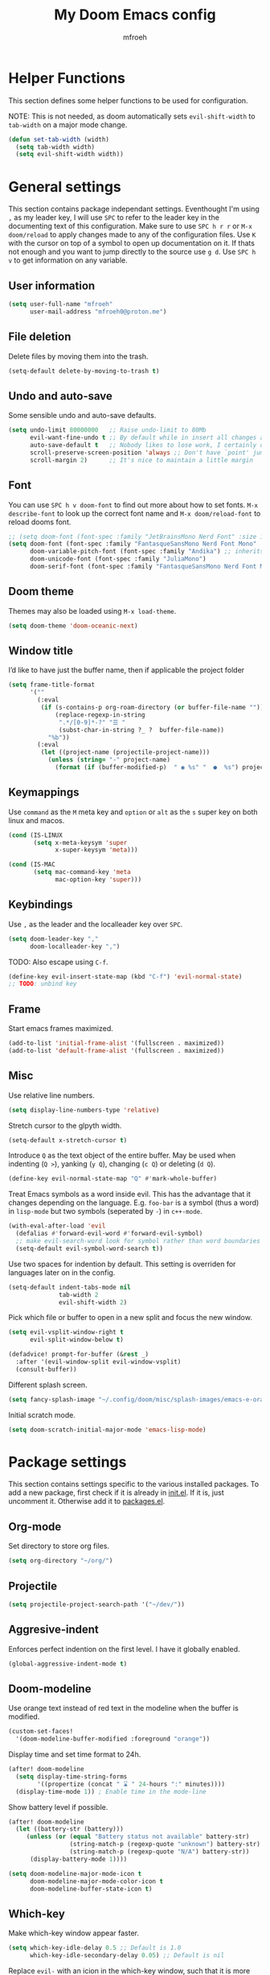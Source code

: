 #+title: My Doom Emacs config
#+author: mfroeh

* Helper Functions
This section defines some helper functions to be used for configuration.

NOTE: This is not needed, as doom automatically sets =evil-shift-width= to =tab-width= on a major mode change.
#+begin_src emacs-lisp
(defun set-tab-width (width)
  (setq tab-width width)
  (setq evil-shift-width width))
#+end_src

* General settings
This section contains package independant settings.
Eventhought I'm using =,= as my leader key, I will use =SPC= to refer to the leader key in the documenting text of this configuration.
Make sure to use =SPC h r r= or =M-x doom/reload= to apply changes made to any of the configuration files.
Use =K= with the cursor on top of a symbol to open up documentation on it.
If thats not enough and you want to jump directly to the source use =g d=.
Use =SPC h v= to get information on any variable.

** User information
#+begin_src emacs-lisp
(setq user-full-name "mfroeh"
      user-mail-address "mfroeh0@proton.me")
#+end_src
** File deletion
Delete files by moving them into the trash.
#+begin_src emacs-lisp
(setq-default delete-by-moving-to-trash t)
#+end_src
** Undo and auto-save
Some sensible undo and auto-save defaults.
#+begin_src emacs-lisp
(setq undo-limit 80000000   ;; Raise undo-limit to 80Mb
      evil-want-fine-undo t ;; By default while in insert all changes are one big blob. Be more granular
      auto-save-default t   ;; Nobody likes to lose work, I certainly don't
      scroll-preserve-screen-position 'always ;; Don't have `point' jump around
      scroll-margin 2)      ;; It's nice to maintain a little margin
#+end_src

** Font
You can use =SPC h v doom-font= to find out more about how to set fonts.
=M-x describe-font= to look up the correct font name and =M-x doom/reload-font= to reload dooms font.
#+begin_src emacs-lisp
;; (setq doom-font (font-spec :family "JetBrainsMono Nerd Font" :size 16))
(setq doom-font (font-spec :family "FantasqueSansMono Nerd Font Mono" :size 20)
      doom-variable-pitch-font (font-spec :family "Andika") ;; inherits the :size from doom-font
      doom-unicode-font (font-spec :family "JuliaMono")
      doom-serif-font (font-spec :family "FantasqueSansMono Nerd Font Mono" :weight 'light))

#+end_src

** Doom theme
Themes may also be loaded using =M-x load-theme=.
#+begin_src emacs-lisp
(setq doom-theme 'doom-oceanic-next)
#+end_src

** Window title
I’d like to have just the buffer name, then if applicable the project folder
#+begin_src emacs-lisp
(setq frame-title-format
      '(""
        (:eval
         (if (s-contains-p org-roam-directory (or buffer-file-name ""))
             (replace-regexp-in-string
              ".*/[0-9]*-?" "☰ "
              (subst-char-in-string ?_ ?  buffer-file-name))
           "%b"))
        (:eval
         (let ((project-name (projectile-project-name)))
           (unless (string= "-" project-name)
             (format (if (buffer-modified-p)  " ◉ %s" "  ●  %s") project-name))))))
#+end_src

** Keymappings
Use =command= as the =M= meta key and =option= or =alt= as the =s= super key on both linux and macos.
#+begin_src emacs-lisp
(cond (IS-LINUX
       (setq x-meta-keysym 'super
             x-super-keysym 'meta)))

(cond (IS-MAC
       (setq mac-command-key 'meta
             mac-option-key 'super)))
#+end_src

** Keybindings
Use =,= as the leader and the localleader key over =SPC=.
#+begin_src emacs-lisp
(setq doom-leader-key ","
      doom-localleader-key ",")
#+end_src

TODO: Also escape using =C-f=.
#+begin_src emacs-lisp
(define-key evil-insert-state-map (kbd "C-f") 'evil-normal-state)
;; TODO: unbind key
#+end_src

** Frame
Start emacs frames maximized.
#+begin_src emacs-lisp
(add-to-list 'initial-frame-alist '(fullscreen . maximized))
(add-to-list 'default-frame-alist '(fullscreen . maximized))
#+end_src
** Misc
Use relative line numbers.
#+begin_src emacs-lisp
(setq display-line-numbers-type 'relative)
#+end_src

Stretch cursor to the glpyth width.
#+begin_src emacs-lisp
(setq-default x-stretch-cursor t)
#+end_src

Introduce =Q= as the text object of the entire buffer.
May be used when indenting (=Q >=), yanking (=y Q=), changing (=c Q=) or deleting (=d Q=).
#+begin_src emacs-lisp
(define-key evil-normal-state-map "Q" #'mark-whole-buffer)
#+end_src

Treat Emacs symbols as a word inside evil.
This has the advantage that it changes depending on the language.
E.g. =foo-bar= is a symbol (thus a word) in =lisp-mode= but two symbols (seperated by =-=) in =c++-mode=.
#+begin_src emacs-lisp
(with-eval-after-load 'evil
  (defalias #'forward-evil-word #'forward-evil-symbol)
  ;; make evil-search-word look for symbol rather than word boundaries
  (setq-default evil-symbol-word-search t))
#+end_src

Use two spaces for indention by default.
This setting is overriden for languages later on in the config.
#+begin_src emacs-lisp
(setq-default indent-tabs-mode nil
              tab-width 2
              evil-shift-width 2)
#+end_src

Pick which file or buffer to open in a new split and focus the new window.
#+begin_src emacs-lisp
(setq evil-vsplit-window-right t
      evil-split-window-below t)

(defadvice! prompt-for-buffer (&rest _)
  :after '(evil-window-split evil-window-vsplit)
  (consult-buffer))
#+end_src

Different splash screen.
#+begin_src emacs-lisp
(setq fancy-splash-image "~/.config/doom/misc/splash-images/emacs-e-orange.png")
#+end_src

Initial scratch mode.
#+begin_src emacs-lisp
(setq doom-scratch-initial-major-mode 'emacs-lisp-mode)
#+end_src

* Package settings
This section contains settings specific to the various installed packages.
To add a new package, first check if it is already in [[./init.el][init.el]].
If it is, just uncomment it. Otherwise add it to [[./packages.el][packages.el]].

** Org-mode
Set directory to store org files.
#+begin_src emacs-lisp
(setq org-directory "~/org/")
#+end_src

** Projectile
#+begin_src emacs-lisp
(setq projectile-project-search-path '("~/dev/"))
#+end_src

** Aggresive-indent
Enforces perfect indention on the first level.
I have it globally enabled.
#+begin_src emacs-lisp
(global-aggressive-indent-mode t)
#+end_src

** Doom-modeline
Use orange text instead of red text in the modeline when the buffer is modified.
#+begin_src emacs-lisp
(custom-set-faces!
  '(doom-modeline-buffer-modified :foreground "orange"))
#+end_src

Display time and set time format to 24h.
#+begin_src emacs-lisp
(after! doom-modeline
  (setq display-time-string-forms
        '((propertize (concat " ⌛ " 24-hours ":" minutes))))
  (display-time-mode 1)) ; Enable time in the mode-line
#+end_src

Show battery level if possible.
#+begin_src emacs-lisp
(after! doom-modeline
  (let ((battery-str (battery)))
     (unless (or (equal "Battery status not available" battery-str)
                 (string-match-p (regexp-quote "unknown") battery-str)
                 (string-match-p (regexp-quote "N/A") battery-str))
      (display-battery-mode 1))))
#+end_src

#+begin_src emacs-lisp
(setq doom-modeline-major-mode-icon t
      doom-modeline-major-mode-color-icon t
      doom-modeline-buffer-state-icon t)
#+end_src
** Which-key
Make which-key window appear faster.
#+begin_src emacs-lisp
(setq which-key-idle-delay 0.5 ;; Default is 1.0
      which-key-idle-secondary-delay 0.05) ;; Default is nil
#+end_src

Replace =evil-= with an icion in the which-key window, such that it is more concise.
#+begin_src emacs-lisp
(setq which-key-allow-multiple-replacements t)

(after! which-key
  (pushnew! which-key-replacement-alist
            '(("" . "\\`+?evil[-:]?\\(?:a-\\)?\\(.*\\)") . (nil . "◂\\1"))
            '(("\\`g s" . "\\`evilem--?motion-\\(.*\\)") . (nil . "◃\\1"))))
#+end_src

** Format
Disable formatting with =textDocument/formatting= by default.
Instead define formatting behaviour through hooks for specific languages for more control.
#+begin_src emacs-lisp
(setq +format-with-lsp nil)
#+end_src

** Vterm
I want to use zsh as default shell.
#+begin_src emacs-lisp
(setq vterm-shell "zsh")
#+end_src

** YASnippet
Enable nested snippets.
#+begin_src emacs-lisp
(setq yas-triggers-in-field t)
#+end_src

** LSP
LSP mode provides a set of configurable UI stuff, Doom Emacs disables some of the UI components.
However, I like to enable some less intrusive, more useful UI stuff.
Enable breadcrumbs for headerline and the sideline for diagnostics and code actions.
#+begin_src emacs-lisp
(after! lsp-ui
  (setq lsp-headerline-breadcrumb-enable t
        lsp-headerline-breadcrumb-enable-diagnostics nil
        lsp-headerline-breadcrumb-icons-enable t
        lsp-headerline-breadcrumb-segements '(project file symbols))
  (setq lsp-ui-sideline-enable t
        lsp-ui-sideline-show-code-actions t
        lsp-ui-sideline-show-diagnostics t
        lsp-ui-sideline-show-symbol t
        lsp-ui-sideline-show-hover nil))
#+end_src

** Treemacs
Use icons inside the treemacs project drawer and make items expand with one click instead of two clicks.
#+begin_src emacs-lisp
(after! treemacs
  (setq doom-themes-treemacs-theme "doom-colors"
        treemacs-is-never-other-window t)
  (define-key treemacs-mode-map [mouse-1] #'treemacs-single-click-expand-action))
#+end_src

* Language settings
Individual settings for specific language modes.

** Emacs lisp
#+begin_src emacs-lisp
(add-hook 'emacs-lisp-mode-hook
          (lambda ()
            (setq tab-width 2)))
#+end_src

** Rust
Format rust buffers on save.
#+begin_src emacs-lisp
(add-hook 'rust-mode-hook
          (lambda ()
            (setq tab-width 4)
            (add-hook 'before-save-hook 'format-all-buffer)))
#+end_src

** Python
Format python buffers on save and run =py-isort-buffer= before.
#+begin_src emacs-lisp
(add-hook 'python-mode-hook
          (lambda ()
            (setq tab-width 4)
            (add-hook 'before-save-hook 'py-isort-buffer)
            (add-hook 'before-save-hook 'format-all-buffer)))
#+end_src
Use =debugpy= for debugging.
#+begin_src emacs-lisp
(after! dap-mode
  (setq dap-python-debugger 'debugpy))
#+end_src
** C/C++
Enable the google c++ coding style.
#+begin_src emacs-lisp
(add-hook 'c++-mode-hook
          (lambda ()
            (setq tab-width 4)
            (google-set-c-style)
            (google-make-newline-indent)))
#+end_src

Use clangd as lsp server.
#+begin_src emacs-lisp
(setq lsp-clients-clangd-args '("-j=4"
                                "--background-index"
                                "--clang-tidy"
                                "--completion-style=detailed"
                                "--header-insertion=never"
                                "--header-insertion-decorators=0"))
(after! lsp-clangd (set-lsp-priority! 'clangd 2))
#+end_src

** LaTeX
#+begin_src emacs-lisp
(add-hook 'latex-mode-hook
          (lambda ()
            (setq tab-width 2)))
#+end_src
